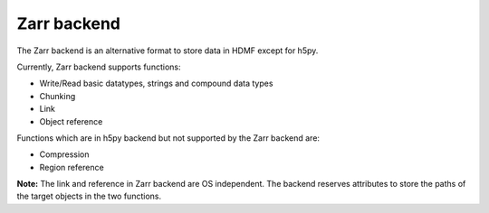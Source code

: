 ============= 
Zarr backend 
=============

The Zarr backend is an alternative format to store data in HDMF except for h5py.

Currently, Zarr backend supports functions:

- Write/Read basic datatypes, strings and compound data types 
- Chunking
- Link
- Object reference

Functions which are in h5py backend but not supported by the Zarr backend are:

- Compression
- Region reference

**Note:** The link and reference in Zarr backend are OS independent. The backend reserves attributes to store the paths of the target objects in the two functions.
